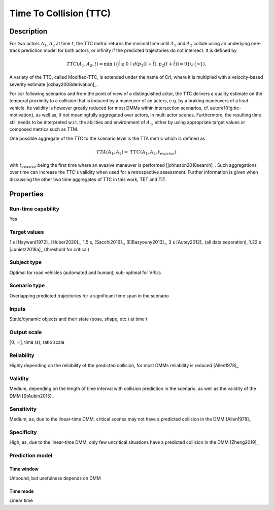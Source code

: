 Time To Collision (TTC)
=======================

Description
-----------

For two actors :math:`A_1`, :math:`A_2` at time :math:`t`, the TTC metric returns the minimal time until :math:`A_1` and :math:`A_2` collide using an underlying one-track prediction model for both actors, 
or infinity if the predicted trajectories do not intersect.
It is defined by

.. math::
		\mathit{TTC}(A_1,A_2,t)  = \min \; (\{ \tilde{t} \ge 0 \,\mid\,  d(p_1(t+ \tilde{t}), p_2(t+ \tilde{t})) = 0 \} \cup \{ \infty \}).

A variety of the TTC, called Modified-TTC, is extended under the name of CrI, where it is multiplied with a velocity-based severity estimate [ozbay2008derivation]_. 


For car following scenarios and from the point of view of a distinguished actor, the TTC delivers a quality estimate on the temporal proximity to a collision that is induced by a maneuver of an actors, e.g. by a braking maneuvers of a lead vehicle. 
Its validity is however greatly reduced for most DMMs within intersection scenarios, cf. \autoref{fig:ttc-motivation}, as well as, if not meaningfully aggregated over actors, in multi actor scenes. 
Furthermore, the resulting time still needs to be interpreted w.r.t. the abilities and environment of :math:`A_1`, either by using appropriate target values or composed metrics such as TTM. 


One possible aggregate of the TTC to the scenario level is the TTA metric which is defined as
 
.. math::
	\mathit{TTA}(A_1, A_2) = \mathit{TTC}(A_1, A_2, t_{\mathit{evasive}})

with :math:`t_{\mathit{evasive}}` being the first time where an evasive maneuver is performed [johnsson2018search]_. 
Such aggregations over time can increase the TTC's validity when used for a retrospective assessment. 
Further information is given when discussing the other two time aggregates of TTC in this work, TET and TIT.

Properties
----------

Run-time capability
~~~~~~~~~~~~~~~~~~~

Yes

Target values
~~~~~~~~~~~~~

1 s [Hayward1972]_ [Huber2020]_, 1.5 s, [Sacchi2016]_, [ElBasyouny2013]_, 3 s [Autey2012]_ (all data separation), 1.22 s [Junietz2018a]_ (threshold for critical)

Subject type
~~~~~~~~~~~~

Optimal for road vehicles (automated and human), sub-optimal for VRUs

Scenario type
~~~~~~~~~~~~~

Overlapping predicted trajectories for a significant time span in the scenario

Inputs
~~~~~~

Static/dynamic objects and their state (pose, shape, etc.) at time t

Output scale
~~~~~~~~~~~~

:math:`[0,\infty]`, time (s), ratio scale

Reliability
~~~~~~~~~~~

Highly depending on the reliability of the predicted collision, for most DMMs reliability is reduced [Allen1978]_

Validity
~~~~~~~~

Medium, depending on the length of time interval with collision prediction in the scenario, as well as the validity of the DMM [StAubin2015]_

Sensitivity
~~~~~~~~~~~

Medium, as, due to the linear-time DMM, critical scenes may not have a predicted collision in the DMM [Allen1978]_

Specificity
~~~~~~~~~~~

High, as, due to the linear-time  DMM, only few uncritical situations have a predicted collision in the DMM [Zheng2019]_

Prediction model
~~~~~~~~~~~~~~~~

Time window
^^^^^^^^^^^

Unbound, but usefulness depends on DMM

Time mode
^^^^^^^^^

Linear time
